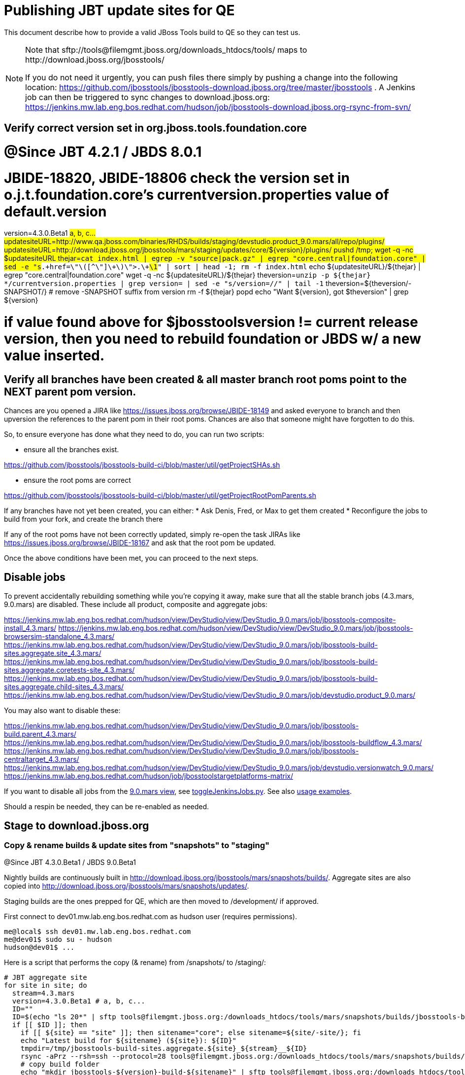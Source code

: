 = Publishing JBT update sites for QE

This document describe how to provide a valid JBoss Tools build to QE so they can test us.

[NOTE]
====
Note that +sftp://tools@filemgmt.jboss.org/downloads_htdocs/tools/+ maps to +http://download.jboss.org/jbosstools/+ +

If you do not need it urgently, you can push files there simply by pushing a change into the following location: https://github.com/jbosstools/jbosstools-download.jboss.org/tree/master/jbosstools . 
A Jenkins job can then be triggered to sync changes to download.jboss.org: https://jenkins.mw.lab.eng.bos.redhat.com/hudson/job/jbosstools-download.jboss.org-rsync-from-svn/
====

== Verify correct version set in org.jboss.tools.foundation.core

# @Since JBT 4.2.1 / JBDS 8.0.1
# JBIDE-18820, JBIDE-18806 check the version set in o.j.t.foundation.core's currentversion.properties value of default.version
version=4.3.0.Beta1 #a, b, c...
updatesiteURL=http://www.qa.jboss.com/binaries/RHDS/builds/staging/devstudio.product_9.0.mars/all/repo/plugins/
updatesiteURL=http://download.jboss.org/jbosstools/mars/staging/updates/core/${version}/plugins/
pushd /tmp; wget -q -nc $updatesiteURL
thejar=`cat index.html | egrep -v "source|pack.gz" | egrep "core.central|foundation.core" | sed -e "s#.\+href=\"\([^\"]\+\)\">.\+#\1#" | sort | head -1; rm -f index.html`
echo ${updatesiteURL}/${thejar} | egrep "core.central|foundation.core"
wget -q -nc ${updatesiteURL}/${thejar}
theversion=`unzip -p ${thejar} */currentversion.properties | grep version= | sed -e "s/version=//" | tail -1`
theversion=${theversion/-SNAPSHOT/} # remove -SNAPSHOT suffix from version
rm -f ${thejar}
popd
echo "Want ${version}, got $theversion" | grep ${version}

# if value found above for $jbosstoolsversion != current release version, then you need to rebuild foundation or JBDS w/ a new value inserted.


== Verify all branches have been created & all master branch root poms point to the NEXT parent pom version.

Chances are you opened a JIRA like https://issues.jboss.org/browse/JBIDE-18149 and asked everyone to branch and then upversion the references to the parent pom in their root poms.
Chances are also that someone might have forgotten to do this.

So, to ensure everyone has done what they need to do, you can run two scripts:

* ensure all the branches exist.

https://github.com/jbosstools/jbosstools-build-ci/blob/master/util/getProjectSHAs.sh

* ensure the root poms are correct

https://github.com/jbosstools/jbosstools-build-ci/blob/master/util/getProjectRootPomParents.sh

If any branches have not yet been created, you can either:
* Ask Denis, Fred, or Max to get them created
* Reconfigure the jobs to build from your fork, and create the branch there

If any of the root poms have not been correctly updated, simply re-open the task JIRAs like https://issues.jboss.org/browse/JBIDE-18167 and ask that the root pom be updated.

Once the above conditions have been met, you can proceed to the next steps.

== Disable jobs

To prevent accidentally rebuilding something while you're copying it away, make sure that all the stable branch jobs (4.3.mars, 9.0.mars) are disabled. These include all product, composite and aggregate jobs:

https://jenkins.mw.lab.eng.bos.redhat.com/hudson/view/DevStudio/view/DevStudio_9.0.mars/job/jbosstools-composite-install_4.3.mars/
https://jenkins.mw.lab.eng.bos.redhat.com/hudson/view/DevStudio/view/DevStudio_9.0.mars/job/jbosstools-browsersim-standalone_4.3.mars/
https://jenkins.mw.lab.eng.bos.redhat.com/hudson/view/DevStudio/view/DevStudio_9.0.mars/job/jbosstools-build-sites.aggregate.site_4.3.mars/
https://jenkins.mw.lab.eng.bos.redhat.com/hudson/view/DevStudio/view/DevStudio_9.0.mars/job/jbosstools-build-sites.aggregate.coretests-site_4.3.mars/
https://jenkins.mw.lab.eng.bos.redhat.com/hudson/view/DevStudio/view/DevStudio_9.0.mars/job/jbosstools-build-sites.aggregate.child-sites_4.3.mars/
https://jenkins.mw.lab.eng.bos.redhat.com/hudson/view/DevStudio/view/DevStudio_9.0.mars/job/devstudio.product_9.0.mars/

You may also want to disable these:

https://jenkins.mw.lab.eng.bos.redhat.com/hudson/view/DevStudio/view/DevStudio_9.0.mars/job/jbosstools-build.parent_4.3.mars/
https://jenkins.mw.lab.eng.bos.redhat.com/hudson/view/DevStudio/view/DevStudio_9.0.mars/job/jbosstools-buildflow_4.3.mars/
https://jenkins.mw.lab.eng.bos.redhat.com/hudson/view/DevStudio/view/DevStudio_9.0.mars/job/jbosstools-centraltarget_4.3.mars/
https://jenkins.mw.lab.eng.bos.redhat.com/hudson/view/DevStudio/view/DevStudio_9.0.mars/job/devstudio.versionwatch_9.0.mars/
https://jenkins.mw.lab.eng.bos.redhat.com/hudson/job/jbosstoolstargetplatforms-matrix/

If you want to disable all jobs from the https://jenkins.mw.lab.eng.bos.redhat.com/hudson/view/DevStudio/view/DevStudio_9.0.mars/[9.0.mars view], see https://github.com/jbdevstudio/jbdevstudio-ci/blob/master/bin/toggleJenkinsJobs.py[toggleJenkinsJobs.py]. See also https://github.com/jbdevstudio/jbdevstudio-ci/blob/master/bin/toggleJenkinsJobs.py.examples.txt[usage examples].

Should a respin be needed, they can be re-enabled as needed.

== Stage to download.jboss.org

=== Copy & rename builds & update sites from "snapshots" to "staging"

@Since JBT 4.3.0.Beta1 / JBDS 9.0.Beta1

Nightly builds are continuously built in http://download.jboss.org/jbosstools/mars/snapshots/builds/. Aggregate sites are also copied into http://download.jboss.org/jbosstools/mars/snapshots/updates/.

Staging builds are the ones prepped for QE, which are then moved to /development/ if approved.

First connect to dev01.mw.lab.eng.bos.redhat.com as +hudson+ user (requires permissions).

[source,bash]
----
me@local$ ssh dev01.mw.lab.eng.bos.redhat.com
me@dev01$ sudo su - hudson
hudson@dev01$ ...
----

Here is a script that performs the copy (& rename) from /snapshots/ to /staging/:

[source,bash]
----

# JBT aggregate site
for site in site; do
  stream=4.3.mars
  version=4.3.0.Beta1 # a, b, c...
  ID=""
  ID=$(echo "ls 20*" | sftp tools@filemgmt.jboss.org:/downloads_htdocs/tools/mars/snapshots/builds/jbosstools-build-sites.aggregate.${site}_${stream} 2>&1 | grep "20.\+" | grep -v sftp | sort | tail -1); ID=${ID%%/*}
  if [[ $ID ]]; then
    if [[ ${site} == "site" ]]; then sitename="core"; else sitename=${site/-site/}; fi
    echo "Latest build for ${sitename} (${site}): ${ID}"
    tmpdir=/tmp/jbosstools-build-sites.aggregate.${site}_${stream}__${ID}
    rsync -aPrz --rsh=ssh --protocol=28 tools@filemgmt.jboss.org:/downloads_htdocs/tools/mars/snapshots/builds/jbosstools-build-sites.aggregate.${site}_${stream}/${ID}/* ${tmpdir}/
    # copy build folder
    echo "mkdir jbosstools-${version}-build-${sitename}" | sftp tools@filemgmt.jboss.org:/downloads_htdocs/tools/mars/staging/builds/
    rsync -aPrz --rsh=ssh --protocol=28 ${tmpdir}/* tools@filemgmt.jboss.org:/downloads_htdocs/tools/mars/staging/builds/jbosstools-${version}-build-${sitename}/${ID}/
    # copy update site
    echo "mkdir ${sitename}" | sftp tools@filemgmt.jboss.org:/downloads_htdocs/tools/mars/staging/updates/
    rsync -aPrz --rsh=ssh --protocol=28 ${tmpdir}/all/repo/* tools@filemgmt.jboss.org:/downloads_htdocs/tools/mars/staging/updates/${sitename}/${version}/
    rm -fr $tmpdir
  else
    echo "ERROR: no latest build found for ${site}" | grep ERROR
  fi
done

# JBT tests site
for site in coretests-site; do
  stream=4.3.mars
  version=4.3.0.Beta1 # a, b, c...
  ID=""
  ID=$(echo "ls 20*" | sftp tools@filemgmt.jboss.org:/downloads_htdocs/tools/mars/snapshots/builds/jbosstools-build-sites.aggregate.${site}_${stream} 2>&1 | grep "20.\+" | grep -v sftp | sort | tail -1); ID=${ID%%/*}
  if [[ $ID ]]; then
    if [[ ${site} == "site" ]]; then sitename="core"; else sitename=${site/-site/}; fi
    echo "Latest build for ${sitename} (${site}): ${ID}"
    tmpdir=/tmp/jbosstools-build-sites.aggregate.${site}_${stream}__${ID}
    rsync -aPrz --rsh=ssh --protocol=28 tools@filemgmt.jboss.org:/downloads_htdocs/tools/mars/snapshots/builds/jbosstools-build-sites.aggregate.${site}_${stream}/${ID}/* ${tmpdir}/
    # copy build folder
    echo "mkdir jbosstools-${version}-build-${sitename}" | sftp tools@filemgmt.jboss.org:/downloads_htdocs/tools/mars/staging/builds/
    rsync -aPrz --rsh=ssh --protocol=28 ${tmpdir}/* tools@filemgmt.jboss.org:/downloads_htdocs/tools/mars/staging/builds/jbosstools-${version}-build-${sitename}/${ID}/
    # copy update site
    echo "mkdir ${sitename}" | sftp tools@filemgmt.jboss.org:/downloads_htdocs/tools/mars/staging/updates/
    rsync -aPrz --rsh=ssh --protocol=28 ${tmpdir}/all/repo/* tools@filemgmt.jboss.org:/downloads_htdocs/tools/mars/staging/updates/${sitename}/${version}/
    rm -fr $tmpdir
  else
    echo "ERROR: no latest build found for ${site}" | grep ERROR
  fi
done

#TODO: JBIDE-19757 as of Beta1 we should no longer require the webtools-site anymore; instead we need to create a symlink from http://download.jboss.org/jbosstools/updates/webtools/mars/ into http://download.jboss.org/jbosstools/mars/development/updates/
# webtools sites
for site in webtools-site; do
  stream=4.3.mars
  version=4.3.0.Beta1 # a, b, c...
  ID=""
  ID=$(echo "ls 20*" | sftp tools@filemgmt.jboss.org:/downloads_htdocs/tools/mars/snapshots/builds/jbosstools-build-sites.aggregate.${site}_${stream} 2>&1 | grep "20.\+" | grep -v sftp | sort | tail -1); ID=${ID%%/*}
  if [[ $ID ]]; then
    if [[ ${site} == "site" ]]; then sitename="core"; else sitename=${site/-site/}; fi
    echo "Latest build for ${sitename} (${site}): ${ID}"
    tmpdir=/tmp/jbosstools-build-sites.aggregate.${site}_${stream}__${ID}
    rsync -aPrz --rsh=ssh --protocol=28 tools@filemgmt.jboss.org:/downloads_htdocs/tools/mars/snapshots/builds/jbosstools-build-sites.aggregate.${site}_${stream}/${ID}/* ${tmpdir}/
    # copy build folder
    echo "mkdir jbosstools-${version}-build-${sitename}" | sftp tools@filemgmt.jboss.org:/downloads_htdocs/tools/mars/staging/builds/
    rsync -aPrz --rsh=ssh --protocol=28 ${tmpdir}/* tools@filemgmt.jboss.org:/downloads_htdocs/tools/mars/staging/builds/jbosstools-${version}-build-${sitename}/${ID}/
    # copy update site
    echo "mkdir ${sitename}" | sftp tools@filemgmt.jboss.org:/downloads_htdocs/tools/mars/staging/updates/
    rsync -aPrz --rsh=ssh --protocol=28 ${tmpdir}/all/repo/* tools@filemgmt.jboss.org:/downloads_htdocs/tools/mars/staging/updates/${sitename}/${version}/
    rm -fr $tmpdir
  else
    echo "ERROR: no latest build found for ${site}" | grep ERROR
  fi
done

# Central and EA sites
for site in central-site earlyaccess-site; do
  stream=4.3.mars
  version=4.3.0.Beta1 # a, b, c...
  ID=""
  ID=$(echo "ls 20*" | sftp tools@filemgmt.jboss.org:/downloads_htdocs/tools/mars/snapshots/builds/jbosstools-build-sites.aggregate.${site}_${stream} 2>&1 | grep "20.\+" | grep -v sftp | sort | tail -1); ID=${ID%%/*}
  if [[ $ID ]]; then
    if [[ ${site} == "site" ]]; then sitename="core"; else sitename=${site/-site/}; fi
    echo "Latest build for ${sitename} (${site}): ${ID}"
    tmpdir=/tmp/jbosstools-build-sites.aggregate.${site}_${stream}__${ID}
    rsync -aPrz --rsh=ssh --protocol=28 tools@filemgmt.jboss.org:/downloads_htdocs/tools/mars/snapshots/builds/jbosstools-build-sites.aggregate.${site}_${stream}/${ID}/* ${tmpdir}/
    # copy build folder
    echo "mkdir jbosstools-${version}-build-${sitename}" | sftp tools@filemgmt.jboss.org:/downloads_htdocs/tools/mars/staging/builds/
    rsync -aPrz --rsh=ssh --protocol=28 ${tmpdir}/* tools@filemgmt.jboss.org:/downloads_htdocs/tools/mars/staging/builds/jbosstools-${version}-build-${sitename}/${ID}/
    # copy update site
    echo "mkdir ${sitename}" | sftp tools@filemgmt.jboss.org:/downloads_htdocs/tools/mars/staging/updates/
    rsync -aPrz --rsh=ssh --protocol=28 ${tmpdir}/all/repo/* tools@filemgmt.jboss.org:/downloads_htdocs/tools/mars/staging/updates/${sitename}/${version}/
    rm -fr $tmpdir
  else
    echo "ERROR: no latest build found for ${site}" | grep ERROR
  fi
done

# Browsersim Standalone Zip, ~16M
for site in browsersim-standalone; do
  stream=4.3.mars
  version=4.3.0.Beta1 # a, b, c...
  ID=""
  ID=$(echo "ls 20*" | sftp tools@filemgmt.jboss.org:/downloads_htdocs/tools/mars/snapshots/builds/jbosstools-${site}_${stream} 2>&1 | grep "20.\+" | grep -v sftp | sort | tail -1); ID=${ID%%/*}
  if [[ $ID ]]; then
    if [[ ${site} == "site" ]]; then sitename="core"; else sitename=${site/-site/}; fi
    echo "Latest build for ${sitename} (${site}): ${ID}"
    tmpdir=/tmp/jbosstools-${site}_${stream}__${ID}
    rsync -aPrz --rsh=ssh --protocol=28 tools@filemgmt.jboss.org:/downloads_htdocs/tools/mars/snapshots/builds/jbosstools-${site}_${stream}/${ID}/* ${tmpdir}/
    # copy build folder
    echo "mkdir jbosstools-${version}-build-${sitename}" | sftp tools@filemgmt.jboss.org:/downloads_htdocs/tools/mars/staging/builds/
    rsync -aPrz --rsh=ssh --protocol=28 ${tmpdir}/* tools@filemgmt.jboss.org:/downloads_htdocs/tools/mars/staging/builds/jbosstools-${version}-build-${sitename}/${ID}/
    rm -fr $tmpdir
  else
    echo "ERROR: no latest build found for ${site}" | grep ERROR
  fi
done

#  verify sites are correctly populated:
for site in site coretests-site webtools-site central-site earlyaccess-site; do
  if [[ ${site} == "site" ]]; then sitename="core"; else sitename=${site/-site/}; fi
  echo "http://download.jboss.org/jbosstools/mars/staging/builds/jbosstools-${version}-build-${sitename}/ *AND* http://download.jboss.org/jbosstools/mars/staging/updates/${sitename}/${version}/"
done
for site in browsersim-standalone; do
  if [[ ${site} == "site" ]]; then sitename="core"; else sitename=${site/-site/}; fi
  echo "http://download.jboss.org/jbosstools/mars/staging/builds/jbosstools-${version}-build-${sitename}/"
done


----

=== Update composite site metadata for staged updates

Update files __http://download.jboss.org/jbosstools/mars/staging/updates/composite*.xml__ , with SFTP/SCP via command-line or your 
favourite SFTP GUI client (such as Eclipse RSE).

This site needs to contain:
* The latest JBoss Tools core site
* The latest matching target platform site
* The latest matching JBoss Tools Central site

[source,bash]
----
versionWithRespin_PREV=4.3.0.Alpha2
TARGET_PLATFORM_VERSION_MAX_PREV=4.50.0.Alpha2
TARGET_PLATFORM_CENTRAL_MAX_PREV=4.50.0.Alpha2-SNAPSHOT

versionWithRespin=4.3.0.Beta1
TARGET_PLATFORM_VERSION_MAX=4.50.0.Beta1-SNAPSHOT
TARGET_PLATFORM_CENTRAL_MAX=4.50.0.Beta1-SNAPSHOT

cd jbosstools-download.jboss.org/jbosstools/mars/staging/updates
git fetch origin master
git checkout FETCH_HEAD

# replace static/releases with mars/staging/updates, then replace all the versions
now=`date +%s000`
for c in compositeContent.xml compositeArtifacts.xml; do 
  sed -i -e "s#<property name='p2.timestamp' value='[0-9]\+'/>#<property name='p2.timestamp' value='${now}'/>#" $c
  sed -i -e "s#/static/releases/#/mars/staging/updates/#" $c
  sed -i -e "s#${TARGET_PLATFORM_CENTRAL_MAX_PREV}#${TARGET_PLATFORM_CENTRAL_MAX}#" $c
  sed -i -e "s#${TARGET_PLATFORM_VERSION_MAX_PREV}#${TARGET_PLATFORM_VERSION_MAX}#" $c
  sed -i -e "s#${versionWithRespin_PREV}#${versionWithRespin}#" $c
done
cat $c | egrep "${versionWithRespin}|${TARGET_PLATFORM_VERSION_MAX}|${TARGET_PLATFORM_CENTRAL_MAX}|timestamp"

# commit the change and push to master
git add composite*.xml
git commit -m "release JBT ${versionWithRespin} to QE" composite*.xml
git push origin HEAD:master

# push updated file to server
scp composite*.xml tools@filemgmt.jboss.org:/downloads_htdocs/tools/mars/staging/updates/

----


== Update Discovery URLs

[[update-discovery-urls]]
Update the *stable branch* discovery job ( https://jenkins.mw.lab.eng.bos.redhat.com/hudson/view/DevStudio/view/DevStudio_9.0.mars/job/jbosstools-discovery_4.3.mars/configure ) to use the correct source URLs and versions +

TARGET_PLATFORM_VERSION  = "4.50.0.Beta1-SNAPSHOT"
TARGET_PLATFORM_VERSION_MAXIMUM  = "4.50.0.Beta1-SNAPSHOT"

JBTCENTRALTARGET_VERSION   = "4.50.0.Beta1-SNAPSHOT"
JBTEARLYACCESSTARGET_VERSION   = "4.50.0.Beta1-SNAPSHOT"

JBT_UPDATE_SITE  = "http://download.jboss.org/jbosstools/mars/staging/updates/core/4.3.0.Beta1/"
JBT_CENTRAL_UPDATE_SITE  = "http://download.jboss.org/jbosstools/mars/staging/updates/central/4.3.0.Beta1/"
JBT_EARLYACCESS_UPDATE_SITE  = "http://download.jboss.org/jbosstools/mars/staging/updates/earlyaccess/4.3.0.Beta1/"
JBDS_UPDATE_SITE   = "https://devstudio.redhat.com/9.0/staging/updates/core/9.0.0.Beta1/"


Then respin the job and verify that sites were correctly populated:

* http://download.jboss.org/jbosstools/mars/snapshots/builds/jbosstools-discovery.central_4.3.mars/
* http://download.jboss.org/jbosstools/mars/snapshots/builds/jbosstools-discovery.earlyaccess_4.3.mars/


=== Stage discovery site 

WARNING: Make sure you performed the step <<update-discovery-urls,Update Discovery URLs>> above.

There are 2 things to do:

. copy & rename the discovery sites from /snapshots/ to /staging/
. ensure any references to the latest Integration Stack jar(s) are included

First connect to dev01.mw.lab.eng.bos.redhat.com as +hudson+ user (requires permissions).

[source,bash]
----
me@local$ ssh dev01.mw.lab.eng.bos.redhat.com
me@dev01$ sudo su - hudson
hudson@dev01$ ...
----

[source,bash]
----

for site in discovery.central discovery.earlyaccess; do
  stream=4.3.mars
  version=4.3.0.Beta1 # a, b, c...
  ID=""
  ID=$(echo "ls 20*" | sftp tools@filemgmt.jboss.org:/downloads_htdocs/tools/mars/snapshots/builds/jbosstools-${site}_${stream} 2>&1 | grep "20.\+" | grep -v sftp | sort | tail -1); ID=${ID%%/*}
  if [[ $ID ]]; then
    if [[ ${site} == "site" ]]; then sitename="core"; else sitename=${site/-site/}; fi
    echo "Latest build for ${sitename} (${site}): ${ID}"
    tmpdir=/tmp/jbosstools-build-sites.aggregate.site_${stream}__${ID}
    rsync -aPrz --rsh=ssh --protocol=28 tools@filemgmt.jboss.org:/downloads_htdocs/tools/mars/snapshots/builds/jbosstools-${site}_${stream}/${ID}/* ${tmpdir}/
    # copy build folder
    echo "mkdir jbosstools-${version}-build-${sitename}" | sftp tools@filemgmt.jboss.org:/downloads_htdocs/tools/mars/staging/builds/
    rsync -aPrz --rsh=ssh --protocol=28 ${tmpdir}/* tools@filemgmt.jboss.org:/downloads_htdocs/tools/mars/staging/builds/jbosstools-${version}-build-${sitename}/${ID}/
    # copy update site
    echo "mkdir ${sitename}" | sftp tools@filemgmt.jboss.org:/downloads_htdocs/tools/mars/staging/updates/
    rsync -aPrz --rsh=ssh --protocol=28 ${tmpdir}/all/repo/* tools@filemgmt.jboss.org:/downloads_htdocs/tools/mars/staging/updates/${sitename}/${version}/
    rm -fr $tmpdir
  else
    echo "ERROR: no latest build found for ${site}" | grep ERROR
  fi
done

#  verify sites are correctly populated:
for site in discovery.central discovery.earlyaccess; do
  if [[ ${site} == "site" ]]; then sitename="core"; else sitename=${site/-site/}; fi
  echo "http://download.jboss.org/jbosstools/mars/staging/builds/jbosstools-${version}-build-${sitename}/ *AND* http://download.jboss.org/jbosstools/mars/staging/updates/${sitename}/${version}/"
done

----

[source,bash]
----

# TODO: write a new mechanism for 4.3.0.Beta2 to pull in integration stack jars!
# new EA properties is here: http://download.jboss.org/jbosstools/mars/staging/updates/discovery.earlyaccess/4.3.0.Beta1/jbosstools-earlyaccess.properties

stream=4.3.mars
version=4.3.0.Beta1 # a, b, c...
# earlyaccess site includes one directory.xml file which lists both core and earlyaccess plugins, so use that instead of core site
echo "rename nightly/earlyaccess/${stream} staging/${version}" | sftp tools@filemgmt.jboss.org:/downloads_htdocs/tools/discovery/
echo " >> http://download.jboss.org/jbosstools/discovery/staging/${version}/" | egrep ">>|${version}"

# TODO: ensure that the latest IS plugin jar is also available in the staging JBT discovery site
# TODO: remember to include IS jar in jbosstools-directory.xml AND the plugin in the site too

isjar=""
isjar=`curl -s http://download.jboss.org/jbosstools/updates/stable/mars/jbosstools-directory.xml | grep integration-stack`
isjar=`curl -s http://download.jboss.org/jbosstools/updates/development/mars/jbosstools-directory.xml | grep integration-stack`
if [[ ${isjar} ]]; then 
  # echo "Found integration-stack jar: ${isjar}"
	curl -s http://download.jboss.org/jbosstools/discovery/staging/${version}/jbosstools-directory.xml > /tmp/jbosstools-directory.xml
  isjar2=`cat /tmp/jbosstools-directory.xml | grep integration-stack`
  if [[ ! ${isjar2} ]]; then
    echo "ERROR: no integration stack jar listed in http://download.jboss.org/jbosstools/discovery/staging/${version}/" | grep ERROR
    echo "Must add this line:"
    echo ""
    echo "${isjar}"
    echo ""
    pushd jbosstools-download.jboss.org/jbosstools/discovery/staging/
	    git fetch origin master
	    git checkout master 
	    mkdir -p ${version}
	    pushd ${version}
		    mv /tmp/jbosstools-directory.xml jbosstools-directory.xml
		    cat jbosstools-directory.xml | egrep "<directory|<entry" > jbosstools-directory.xml.out
		    echo ${isjar} >> jbosstools-directory.xml.out
		    echo "</directory>" >> jbosstools-directory.xml.out
		    mv -f jbosstools-directory.xml.out jbosstools-directory.xml
		    cat jbosstools-directory.xml | grep integration-stack
		    git add jbosstools-directory.xml
		    git commit -m "add latest JBT IS jar to jbosstools/discovery/staging/${version}" jbosstools-directory.xml
		    git push origin master
        echo "TODO: make sure the above step worked" | grep TODO
		    scpr jbosstools-directory.xml $TOOLS/discovery/staging/${version}/
        echo "firefox http://download.jboss.org/jbosstools/discovery/staging/${version}/jbosstools-directory.xml"
		  popd
    popd
  else
    echo "OK: directory.xml includes ${isjar}" | egrep "OK|integration-stack"
    rm -f /tmp/jbosstools-directory.xml
  fi
fi
----


== Release the latest QE snapshot to ide-config.properties

Check out this file:

http://download.jboss.org/jbosstools/configuration/ide-config.properties

And update it it as required, so that the links for the latest milestone point to valid URLs, eg.,

[source,bash]
----

version=4.3.0.Beta1 #a, b, c...
# adjust these steps to fit your own path location & git workflow
cd jbosstools-download.jboss.org/jbosstools/configuration
git fetch origin master
git checkout FETCH_HEAD
vim ide-config.properties # or use another editor 

# otherwise, replace existing lines with these to make the lastest milestone live
jboss.discovery.directory.url|jbosstools|4.3.0.Beta1=http://download.jboss.org/jbosstools/mars/staging/updates/discovery.central/4.3.0.Beta1/jbosstools-directory.xml
jboss.discovery.site.url|jbosstools|4.3.0.Beta1=http://download.jboss.org/jbosstools/mars/staging/updates/discovery.central/4.3.0.Beta1/
jboss.discovery.earlyaccess.site.url|jbosstools|4.3.0.Beta1=http://download.jboss.org/jbosstools/mars/staging/updates/discovery.earlyaccess/4.3.0.Beta1/
jboss.discovery.earlyaccess.list.url|jbosstools|4.3.0.Beta1=http://download.jboss.org/jbosstools/mars/staging/updates/discovery.earlyaccess/4.3.0.Beta1/jbosstools-earlyaccess.properties
jboss.discovery.site.integration-stack.url|jbosstools|4.3.0.Beta1=

# commit the change and push to master
git add ide-config.properties
git commit -m "release JBT ${version} to QE: link to latest dev milestone discovery site" ide-config.properties
git push origin HEAD:master

# push updated file to server
scp ide-config.properties tools@filemgmt.jboss.org:/downloads_htdocs/tools/configuration/ide-config.properties
----

== Test sites

Before notifying team of successful staging process completion, let's check there is no obvious issue

1. Get a recent Eclipse (compatible with the target version of JBT)
2. Install all content from http://download.jboss.org/jbosstools/mars/staging/updates/ in it
3. Restart as suggested
4. Open Central Software/Updates tab, enable Early-Access select and install all connectors
5. Restart as suggested
6. Check log, start an example project, check log again

== Notify the team

____
*To* jbosstools-dev@lists.jboss.org +

[source,bash]
----
version=4.3.0.Beta1 # a, b, c...
respin="respin-"
#TARGET_PLATFORM_VERSION_MIN=4.50.0.Beta1-SNAPSHOT
TARGET_PLATFORM_VERSION_MAX=4.50.0.Beta1-SNAPSHOT
TARGET_PLATFORM_CENTRAL_MAX=4.50.0.Beta1-SNAPSHOT
TARGET_PLATFORM_EARLYACCESS_MAX=4.50.0.Beta1-SNAPSHOT
jbdsFixVersion=9.0.0.Beta1 # no respin suffix here
jbtFixVersion=4.3.0.Beta1 # no respin suffix here
echo "
Subject: 

JBoss Tools Core ${version} bits available for QE testing

Body:

As always, these are not FINAL bits, but preliminary results for QE & community testing. Not for use by customers or end users. 

Update site: http://download.jboss.org/jbosstools/mars/staging/updates/

Target platform: 
* http://download.jboss.org/jbosstools/targetplatforms/jbosstoolstarget/${TARGET_PLATFORM_VERSION_MAX} 

New + noteworthy (subject to change): 
* https://github.com/jbosstools/jbosstools-website/tree/master/documentation/whatsnew
* http://tools.jboss.org/documentation/whatsnew/

Schedule: https://issues.jboss.org/browse/JBIDE#selectedTab=com.atlassian.jira.plugin.system.project%3Aversions-panel

--

Additional update sites:
* http://download.jboss.org/jbosstools/mars/staging/updates/core/${version}/
* http://download.jboss.org/jbosstools/mars/staging/updates/coretests/${version}/
* http://download.jboss.org/jbosstools/mars/staging/updates/webtools/${version}/

Discovery sites:
* http://download.jboss.org/jbosstools/mars/staging/updates/discovery.central/${version}/
* http://download.jboss.org/jbosstools/mars/staging/updates/discovery.earlyaccess/${version}/

Build folders (for build logs & update site zips):
* http://download.jboss.org/jbosstools/mars/staging/builds/

"
if [[ $respin != "respin-" ]]; then
echo " 

--

Changes prompting this $respin are:

https://issues.jboss.org/issues/?jql=labels%20in%20%28%22${respin}%22%29%20and%20%28%28project%20in%20%28%22JBDS%22%29%20and%20fixversion%20in%20%28%22${jbdsFixVersion}%22%29%29%20or%20%28project%20in%20%28%22JBIDE%22%2C%22TOOLSDOC%22%29%20and%20fixversion%20in%20%28%22${jbtFixVersion}%22%29%29%29

To compare the upcoming version of Central (${version}) against an older version, add lines similar to these your eclipse.ini file after the -vmargs line for the appropriate version & URLs:
 -Djboss.discovery.directory.url=http://download.jboss.org/jbosstools/discovery/staging/${version}/jbosstools-directory.xml
 -Djboss.discovery.site.url=http://download.jboss.org/jbosstools/discovery/staging/${version}/
 -Djboss.discovery.earlyaccess.site.url=http://download.jboss.org/jbosstools/discovery/staging/${version}/
"
fi

----
____
